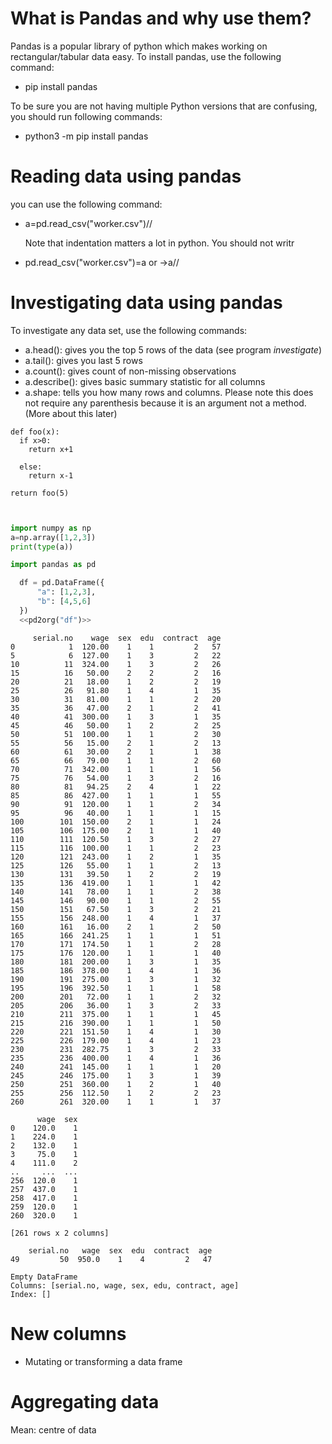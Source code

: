 
#+Author:
#+DATE:
#+PROPERTY: header-args:python :eval never-export :session
#+LATEX_CLASS: vmemoir
#+LATEX_CLASS_OPTIONS: [12pt,a4paper,twoside,openany,strict,extrafontsizes]
#+LATEX_HEADER: \usepackage[section]{placeins}
#+LATEX_HEADER: \hypersetup{hidelinks}
#+LATEX_HEADER: \PassOptionsToPackage{hyphens}{url}
#+LATEX_HEADER: \renewcommand*{\chapnumfont}{\antonioregular\HUGE}
#+LATEX_HEADER: \setsecheadstyle{\raggedright\large\bfseries}
#+LATEX_HEADER: \setsubsecheadstyle{\raggedright\bfseries\itshape}
#+LATEX_HEADER: \setcounter\secnumdepth{4}
#+LATEX_HEADER: \copypagestyle{mainmatterpage}{Ruled}
#+LATEX_HEADER: \makeevenhead{mainmatterpage}{\thepage}{}{Labour Absorption}
#+LATEX_HEADER: \makeoddhead{mainmatterpage}{\leftmark}{}{\thepage}
#+LATEX_HEADER: \makeevenfoot{mainmatterpage}{}{}{}
#+LATEX_HEADER: \makeoddfoot{mainmatterpage}{}{}{}
#+LATEX_HEADER: \copypagestyle{othermatterpage}{ruled}
#+LATEX_HEADER: \makeevenhead{othermatterpage}{\thepage}{}{\leftmark}
#+LATEX_HEADER: \makeoddhead{othermatterpage}{\leftmark}{}{\thepage}
#+LATEX_HEADER: \makeevenfoot{othermatterpage}{}{}{}
#+LATEX_HEADER: \makeoddfoot{othermatterpage}{}{}{}
#+LATEX_HEADER: \makeevenhead{headings}{\thepage}{}{\leftmark}
#+LATEX_HEADER: \makeoddhead{headings}{\rightmark}{}{\thepage}
#+LATEX_HEADER: \nouppercaseheads
#+LATEX_HEADER: \pagestyle{headings}
#+LATEX_HEADER: \emergencystretch=\maxdimen
#+LATEX_HEADER: \OnehalfSpacing
#+LATEX_HEADER: \setPagenoteSpacing{1.11}
#+LaTeX_HEADER: \setFloatSpacing{1.15}
#+LATEX_HEADER: \addtolength{\skip\footins}{10pt}
#+LATEX_HEADER: \setsecheadstyle{\raggedright\large\bfseries}
#+LATEX_HEADER: \setsubsecheadstyle{\raggedright\bfseries}
#+LaTeX_HEADER: \makechapterstyle{VZ23}{
#+LaTeX_HEADER: \renewcommand\chapternamenum{\ifanappendix {\huge\raggedright Appendix } \else \fi}
#+LaTeX_HEADER: \renewcommand\printchaptername{}
#+LaTeX_HEADER: \renewcommand\chapnamefont{\antonioregular\LARGE\raggedright}
#+LaTeX_HEADER: \renewcommand\chapnumfont{\ifanappendix \huge\raggedright \else \HUGE\raggedright \fi}
#+LaTeX_HEADER: \renewcommand\chaptitlefont{\antonioregular\LARGE\raggedright}
#+LATEX_HEADER: \usepackage{caption}
#+LATEX_HEADER: \captionsetup{justification=raggedright,singlelinecheck=false}
#+LaTeX_HEADER: \renewcommand\afterchapternum{%
#+LaTeX_HEADER: \par\nobreak\vskip\midchapskip\hrule\vskip\midchapskip}
#+LaTeX_HEADER: \renewcommand\printchapternonum{%
#+LaTeX_HEADER: \vphantom{\chapnumfont \thechapter}
#+LaTeX_HEADER: \par\nobreak\vskip\midchapskip\hrule\vskip\midchapskip}
#+LaTeX_HEADER: }
#+LATEX_HEADER: \renewcommand\cftappendixname{\appendixname~}
#+LaTeX_HEADER: \chapterstyle{VZ23}
#+LaTeX_HEADER: \addtopsmarks{ruled}{}{
#+LaTeX_HEADER:   \createmark{chapter}{left}{nonumber}{}{}
#+LaTeX_HEADER: }
#+LATEX_HEADER: \setlength\cftpartnumwidth{3em}
#+LATEX_HEADER: \captiondelim{. }
#+LATEX_HEADER: \clubpenalty=10000
#+LATEX_HEADER: \widowpenalty=10000
#+LATEX_HEADER: \hbadness=10000
#+LATEX_HEADER: \pretolerance=2000
#+LATEX_HEADER: \tolerance=2000
#+LATEX_HEADER: \emergencystretch=10pt
#+LATEX_HEADER: \hyphenpenalty=8000
#+LATEX_HEADER: \raggedbottom
#+LATEX_HEADER: \newlength{\drop}
#+LATEX_HEADER: \drop = 0.1\textheight
#+LATEX_HEADER: \usepackage{tabulary,threeparttable,longtable,float,tabularx,bookmark}
#+LATEX_HEADER: \setlength{\abovecaptionskip}{3pt}
#+LATEX_HEADER: \renewcommand{\descriptionlabel}[1]{\hspace{\labelsep}\textit{#1}}
#+LATEX_HEADER: \tracingtabularx
#+LATEX_HEADER: \renewcommand{\tabcolsep}{5pt}
#+LATEX_HEADER: \usepackage{adjustbox,xltabular}
#+LaTeX_HEADER: \setlength\midchapskip{10pt}
#+LATEX_HEADER: \usepackage[tight-spacing=true]{siunitx}
#+LATEX_HEADER: \usepackage[round-mode = places,round-precision=1]{siunitx}
#+LATEX_HEADER: \newcolumntype{C}{>{\centering\arraybackslash}X}
#+MACRO: M @@latex:\multicolumn{1}{C}{$1}@@
#+LATEX_HEADER: \renewcommand{\TPTminimum}{\linewidth}
#+LATEX_HEADER: \usepackage{comment,multirow,booktabs,lmodern,graphicx,float,wrapfig,underscore,array,url}
#+LATEX_HEADER: \newcolumntype{C}{>{\centering\arraybackslash}X}
#+LATEX_HEADER: \newcommand{\mcone}[1]{\multicolumn{1}{C}{#1}}
#+MACRO: MCONE @@latex:\mcone{$1}@@
#+LATEX_HEADER: \usepackage{etoolbox}
#+LATEX_HEADER: \appto\TPTnoteSettings{\scriptsize}
#+OPTIONS: toc:nil num:3 H:4 ^:{} broken-links:mark
#+LATEX_HEADER: \newcolumntype{H}{>{\setbox0=\hbox\bgroup}c<{\egroup}@{}}
#+LATEX_HEADER: \usepackage{pdflscape}
#+LATEX_HEADER: \usepackage{xcolor}
#+LATEX_HEADER: \usepackage[many]{tcolorbox}
#+LATEX_HEADER: \tcbuselibrary{breakable}
#+LATEX_HEADER: \NewTColorBox[auto counter,number within=chapter,list inside=box]{NewBox}{v}{%
#+LATEX_HEADER:  float*=htb,width=\textwidth,enhanced,center title,parbox=false,
#+LATEX_HEADER:  title=Box~\thetcbcounter\quad#1, % any tcolorbox options here
#+LATEX_HEADER:  }

\frontmatter
\thispagestyle{empty}


#+begin_small
\begin{titlepage}
   \begin{center}
       \vspace*{1cm}

       \textbf{Python Guide}

       \vspace{0.5cm}

        \vspace{0.8cm}

       \textbf{Prachi Bansal}


       \vfill

       \vspace{1cm}

       Data, Democracy, and Development\\
       Azim Premji University\\
       Bengaluru\\
       2023\\

   \end{center}
\end{titlepage}
#+end_small

\pagenumbering{gobble}

\newpage
\thispagestyle{empty}
\newpage
\thispagestyle{empty}
\cleartorecto

#+TOC: headlines 1
#+TOC: listings
#+TOC: tables
#+TOC: boxes


* What is Pandas and why use them?

Pandas is a popular library of python which makes working on rectangular/tabular data easy. To install pandas, use the following command:

- pip install pandas

To be sure you are not having multiple Python versions that are confusing, you should run following commands:

- python3 -m pip install pandas

* Reading data using pandas

you can use the following command:

-  a=pd.read_csv("worker.csv")//

  Note that indentation matters a lot in python. You should not writr

- pd.read_csv("worker.csv")=a or ->a//

* Investigating data using pandas

To investigate any data set, use the following commands:

+ a.head(): gives you the top 5 rows of the data (see program [[investigate]])
+ a.tail(): gives you last 5 rows
+ a.count(): gives count of non-missing observations
+ a.describe(): gives basic summary statistic for all columns
+ a.shape: tells you how many rows and columns. Please note this does not require any parenthesis because it is an argument not a method. (More about this later)



#+NAME: test
#+BEGIN_SRC python :
  def foo(x):
    if x>0:
      return x+1

    else:
      return x-1

  return foo(5)


#+end_src

#+RESULTS: test

#+NAME: test
#+begin_src python :session :results value
  import numpy as np
  a=np.array([1,2,3])
  print(type(a))

  import pandas as pd

    df = pd.DataFrame({
        "a": [1,2,3],
        "b": [4,5,6]
    })
    <<pd2org("df")>>

#+end_src




#+NAME: investigate
#+BEGIN_SRC python :results value :exports results :session :hlines :colnames yes
  import pandas as pd
  a=pd.read_csv("~/acj2022/worker.csv")
  a.head()
  a.tail()
  a.describe()
  a.shape
  a.index
  a.columns
  a.dtypes
  a.info(verbose=True)
  a.size #number of elements in the file
  a.empty
  a.iat #call out for index
  a.iat[1,1]
  a.iloc[::5, :]

#+end_src

#+RESULTS: investigate
#+begin_example
     serial.no    wage  sex  edu  contract  age
0            1  120.00    1    1         2   57
5            6  127.00    1    3         2   22
10          11  324.00    1    3         2   26
15          16   50.00    2    2         2   16
20          21   18.00    1    2         2   19
25          26   91.80    1    4         1   35
30          31   81.00    1    1         2   20
35          36   47.00    2    1         2   41
40          41  300.00    1    3         1   35
45          46   50.00    1    2         2   25
50          51  100.00    1    1         2   30
55          56   15.00    2    1         2   13
60          61   30.00    2    1         1   38
65          66   79.00    1    1         2   60
70          71  342.00    1    1         1   56
75          76   54.00    1    3         2   16
80          81   94.25    2    4         1   22
85          86  427.00    1    1         1   55
90          91  120.00    1    1         2   34
95          96   40.00    1    1         1   15
100        101  150.00    2    1         1   24
105        106  175.00    2    1         1   40
110        111  120.50    1    3         2   27
115        116  100.00    1    1         2   23
120        121  243.00    1    2         1   35
125        126   55.00    1    1         2   13
130        131   39.50    1    2         2   19
135        136  419.00    1    1         1   42
140        141   78.00    1    1         2   38
145        146   90.00    1    1         2   55
150        151   67.50    1    3         2   21
155        156  248.00    1    4         1   37
160        161   16.00    2    1         2   50
165        166  241.25    1    1         1   51
170        171  174.50    1    1         2   28
175        176  120.00    1    1         1   40
180        181  200.00    1    3         1   35
185        186  378.00    1    4         1   36
190        191  275.00    1    3         1   32
195        196  392.50    1    1         1   58
200        201   72.00    1    1         2   32
205        206   36.00    1    3         2   33
210        211  375.00    1    1         1   45
215        216  390.00    1    1         1   50
220        221  151.50    1    4         1   30
225        226  179.00    1    4         1   23
230        231  282.75    1    3         2   33
235        236  400.00    1    4         1   36
240        241  145.00    1    1         1   20
245        246  175.00    1    3         1   39
250        251  360.00    1    2         1   40
255        256  112.50    1    2         2   23
260        261  320.00    1    1         1   37
#+end_example



#+NAME: sort
#+BEGIN_SRC python :results value :exports results :session :hlines :colnames yes
  import pandas as pd
  a=pd.read_csv("~/acj2022/worker.csv",index_col=None)
  a.sort_values("wage")

  #sort rows accordinf to a particular attribute/column
  #a.sort_values("wage",ascending=False)
  a.sort_values(["wage","sex"])#note the list
  #a.sort_values(["wage","sex"],ascending=[True,False]) #each column can be sorted in a different order

#+end_src

#+RESULTS: sort


#+NAME: subsetting_columns
#+BEGIN_SRC python :results value :exports results :session :hlines :colnames yes
  import pandas as pd
  a=pd.read_csv("~/acj2022/worker.csv",index_col=None)
  a["wage"]
  a[["wage","sex"]] #inner square bracket makes the list of columns to be subsetted
  #alternatively
  columns=["wage","sex"]
  a[columns]
#+end_src

#+RESULTS: subsetting_columns
#+begin_example
      wage  sex
0    120.0    1
1    224.0    1
2    132.0    1
3     75.0    1
4    111.0    2
..     ...  ...
256  120.0    1
257  437.0    1
258  417.0    1
259  120.0    1
260  320.0    1

[261 rows x 2 columns]
#+end_example


#+NAME: subsetting_rows
#+BEGIN_SRC python :results value :exports results :session :hlines :colnames yes
  import pandas as pd
  a=pd.read_csv("~/acj2022/worker.csv",index_col=None)
  a["wage"]>400
  a[a["wage"]>400]
  a[a["wage"]==950]
  #subset on multiple conditions??








  a[(a["wage"]==950)&(a["sex"]==1)]
#+end_src

#+RESULTS: subsetting_rows
:     serial.no   wage  sex  edu  contract  age
: 49         50  950.0    1    4         2   47

#+NAME: is_in_method
#+BEGIN_SRC python :results value :exports results :session :hlines :colnames yes
  import pandas as pd
  a=pd.read_csv("~/acj2022/worker.csv",index_col=None)
  is_male=a["sex"].isin(["1"])
  a[is_male]
#+end_src

#+RESULTS: is_in_method
: Empty DataFrame
: Columns: [serial.no, wage, sex, edu, contract, age]
: Index: []

* New columns

+ Mutating or transforming a data frame

#+NAME: new_cols
#+BEGIN_SRC python :results value :exports results :session :hlines :colnames yes
  a["wage_new"]=a["wage"]*100
  print(a.head())
#+end_src

#+RESULTS: new_cols

* Aggregating data

Mean: centre of data


#+NAME: summary_statistics
#+BEGIN_SRC python :results value :exports results :session :hlines :colnames yes
  a["wage"].mean()
  a["wage"].mode()
  a["wage"].median()
  a["wage"].min()
  a["wage"].max()
  a["wage"].var()
  a["wage"].std()
  a["wage"].sum()
  a["wage"].quantile()

  #can you compute the mean wage for each sex?

  a["new_wage"]=a["wage"]**2
  # .agg() method

  def pert75(column):
      return column.quantile(0.75)

  a["wage"].agg(pert75)
  a[["wage","new_wage"]].agg(pert75)

  #cumulative sum
  a["wage"].cumsum()

  #IQR function
  import numpy as np
  def iqr(column):
      return column.quantile(0.75)-column.quantile(0.25)

  #print IQR of the wage column
  #print IQR of multiple columns
  #print iqr and np.median by passing both in .agg function


  ##how to work with categorical data

  .drop_duplicates method
  drop_duplicates(subset="name")
  subset=["name","breed"]

  value_counts() #gives counts

  value_counts(normalize=True) #gives proportion of the total

  # drop duplicate store and type and save as store_types
  # drop duplicate store and department and save as store_depts
  #subset the rows that are holiday weeks using is_holiday column ad drop the duplicate dates,
  #save this as holiday_dates




  a[a["sex"]==1]["wage"].mean()
  a[a["sex"]==2]["wage"].mean()

  a.groupby("sex")["wage"].mean()
  a.groupby("sex")["wage"].agg(["min", "max", "sum", "mean"])
  a.groupby(["sex","contract"])["wage"].agg(["min", "max", "sum", "mean"])
  #values: column you want to summarise, and index is the column you want to group by

  a.pivot_table(values="wage",index="sex")
  a.pivot_table(values="wage",index=["sex"],columns="contract",aggfunc=np.mean)
  a.pivot_table(values="wage",index=["sex"],columns="contract",aggfunc=np.mean,margins=True)

  #dealing with indexes
  a[a["sex"].is.in([1])]



#+end_src

#+RESULTS: new_cols
